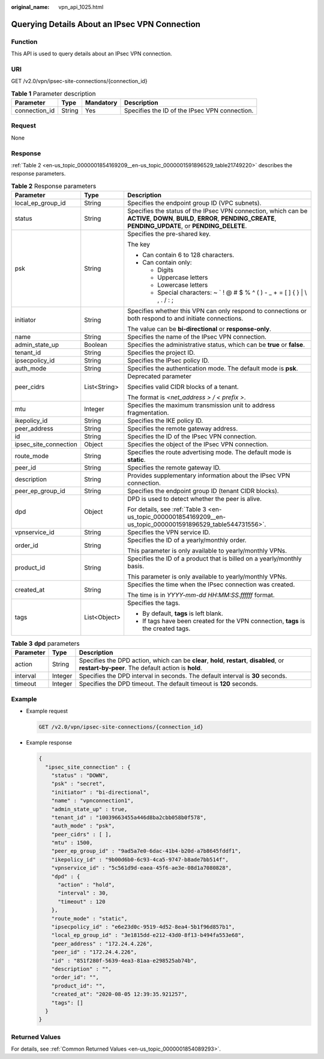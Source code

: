 :original_name: vpn_api_1025.html

.. _vpn_api_1025:

Querying Details About an IPsec VPN Connection
==============================================

Function
--------

This API is used to query details about an IPsec VPN connection.

URI
---

GET /v2.0/vpn/ipsec-site-connections/{connection_id}

.. table:: **Table 1** Parameter description

   +---------------+--------+-----------+-----------------------------------------------+
   | Parameter     | Type   | Mandatory | Description                                   |
   +===============+========+===========+===============================================+
   | connection_id | String | Yes       | Specifies the ID of the IPsec VPN connection. |
   +---------------+--------+-----------+-----------------------------------------------+

Request
-------

None

Response
--------

:ref:`Table 2 <en-us_topic_0000001854169209__en-us_topic_0000001591896529_table21749220>` describes the response parameters.

.. _en-us_topic_0000001854169209__en-us_topic_0000001591896529_table21749220:

.. table:: **Table 2** Response parameters

   +-----------------------+-----------------------+---------------------------------------------------------------------------------------------------------------------------------------------------------------------------+
   | Parameter             | Type                  | Description                                                                                                                                                               |
   +=======================+=======================+===========================================================================================================================================================================+
   | local_ep_group_id     | String                | Specifies the endpoint group ID (VPC subnets).                                                                                                                            |
   +-----------------------+-----------------------+---------------------------------------------------------------------------------------------------------------------------------------------------------------------------+
   | status                | String                | Specifies the status of the IPsec VPN connection, which can be **ACTIVE**, **DOWN**, **BUILD**, **ERROR**, **PENDING_CREATE**, **PENDING_UPDATE**, or **PENDING_DELETE**. |
   +-----------------------+-----------------------+---------------------------------------------------------------------------------------------------------------------------------------------------------------------------+
   | psk                   | String                | Specifies the pre-shared key.                                                                                                                                             |
   |                       |                       |                                                                                                                                                                           |
   |                       |                       | The key                                                                                                                                                                   |
   |                       |                       |                                                                                                                                                                           |
   |                       |                       | -  Can contain 6 to 128 characters.                                                                                                                                       |
   |                       |                       | -  Can contain only:                                                                                                                                                      |
   |                       |                       |                                                                                                                                                                           |
   |                       |                       |    -  Digits                                                                                                                                                              |
   |                       |                       |    -  Uppercase letters                                                                                                                                                   |
   |                       |                       |    -  Lowercase letters                                                                                                                                                   |
   |                       |                       |    -  Special characters: ~ \` ! @ # $ % ^ ( ) - \_ + = [ ] { } \| \\ , . / : ;                                                                                           |
   +-----------------------+-----------------------+---------------------------------------------------------------------------------------------------------------------------------------------------------------------------+
   | initiator             | String                | Specifies whether this VPN can only respond to connections or both respond to and initiate connections.                                                                   |
   |                       |                       |                                                                                                                                                                           |
   |                       |                       | The value can be **bi-directional** or **response-only**.                                                                                                                 |
   +-----------------------+-----------------------+---------------------------------------------------------------------------------------------------------------------------------------------------------------------------+
   | name                  | String                | Specifies the name of the IPsec VPN connection.                                                                                                                           |
   +-----------------------+-----------------------+---------------------------------------------------------------------------------------------------------------------------------------------------------------------------+
   | admin_state_up        | Boolean               | Specifies the administrative status, which can be **true** or **false**.                                                                                                  |
   +-----------------------+-----------------------+---------------------------------------------------------------------------------------------------------------------------------------------------------------------------+
   | tenant_id             | String                | Specifies the project ID.                                                                                                                                                 |
   +-----------------------+-----------------------+---------------------------------------------------------------------------------------------------------------------------------------------------------------------------+
   | ipsecpolicy_id        | String                | Specifies the IPsec policy ID.                                                                                                                                            |
   +-----------------------+-----------------------+---------------------------------------------------------------------------------------------------------------------------------------------------------------------------+
   | auth_mode             | String                | Specifies the authentication mode. The default mode is **psk**.                                                                                                           |
   +-----------------------+-----------------------+---------------------------------------------------------------------------------------------------------------------------------------------------------------------------+
   | peer_cidrs            | List<String>          | Deprecated parameter                                                                                                                                                      |
   |                       |                       |                                                                                                                                                                           |
   |                       |                       | Specifies valid CIDR blocks of a tenant.                                                                                                                                  |
   |                       |                       |                                                                                                                                                                           |
   |                       |                       | The format is *<net_address > / < prefix >*.                                                                                                                              |
   +-----------------------+-----------------------+---------------------------------------------------------------------------------------------------------------------------------------------------------------------------+
   | mtu                   | Integer               | Specifies the maximum transmission unit to address fragmentation.                                                                                                         |
   +-----------------------+-----------------------+---------------------------------------------------------------------------------------------------------------------------------------------------------------------------+
   | ikepolicy_id          | String                | Specifies the IKE policy ID.                                                                                                                                              |
   +-----------------------+-----------------------+---------------------------------------------------------------------------------------------------------------------------------------------------------------------------+
   | peer_address          | String                | Specifies the remote gateway address.                                                                                                                                     |
   +-----------------------+-----------------------+---------------------------------------------------------------------------------------------------------------------------------------------------------------------------+
   | id                    | String                | Specifies the ID of the IPsec VPN connection.                                                                                                                             |
   +-----------------------+-----------------------+---------------------------------------------------------------------------------------------------------------------------------------------------------------------------+
   | ipsec_site_connection | Object                | Specifies the object of the IPsec VPN connection.                                                                                                                         |
   +-----------------------+-----------------------+---------------------------------------------------------------------------------------------------------------------------------------------------------------------------+
   | route_mode            | String                | Specifies the route advertising mode. The default mode is **static**.                                                                                                     |
   +-----------------------+-----------------------+---------------------------------------------------------------------------------------------------------------------------------------------------------------------------+
   | peer_id               | String                | Specifies the remote gateway ID.                                                                                                                                          |
   +-----------------------+-----------------------+---------------------------------------------------------------------------------------------------------------------------------------------------------------------------+
   | description           | String                | Provides supplementary information about the IPsec VPN connection.                                                                                                        |
   +-----------------------+-----------------------+---------------------------------------------------------------------------------------------------------------------------------------------------------------------------+
   | peer_ep_group_id      | String                | Specifies the endpoint group ID (tenant CIDR blocks).                                                                                                                     |
   +-----------------------+-----------------------+---------------------------------------------------------------------------------------------------------------------------------------------------------------------------+
   | dpd                   | Object                | DPD is used to detect whether the peer is alive.                                                                                                                          |
   |                       |                       |                                                                                                                                                                           |
   |                       |                       | For details, see :ref:`Table 3 <en-us_topic_0000001854169209__en-us_topic_0000001591896529_table544731556>`.                                                              |
   +-----------------------+-----------------------+---------------------------------------------------------------------------------------------------------------------------------------------------------------------------+
   | vpnservice_id         | String                | Specifies the VPN service ID.                                                                                                                                             |
   +-----------------------+-----------------------+---------------------------------------------------------------------------------------------------------------------------------------------------------------------------+
   | order_id              | String                | Specifies the ID of a yearly/monthly order.                                                                                                                               |
   |                       |                       |                                                                                                                                                                           |
   |                       |                       | This parameter is only available to yearly/monthly VPNs.                                                                                                                  |
   +-----------------------+-----------------------+---------------------------------------------------------------------------------------------------------------------------------------------------------------------------+
   | product_id            | String                | Specifies the ID of a product that is billed on a yearly/monthly basis.                                                                                                   |
   |                       |                       |                                                                                                                                                                           |
   |                       |                       | This parameter is only available to yearly/monthly VPNs.                                                                                                                  |
   +-----------------------+-----------------------+---------------------------------------------------------------------------------------------------------------------------------------------------------------------------+
   | created_at            | String                | Specifies the time when the IPsec connection was created.                                                                                                                 |
   |                       |                       |                                                                                                                                                                           |
   |                       |                       | The time is in *YYYY-mm-dd HH:MM:SS.ffffff* format.                                                                                                                       |
   +-----------------------+-----------------------+---------------------------------------------------------------------------------------------------------------------------------------------------------------------------+
   | tags                  | List<Object>          | Specifies the tags.                                                                                                                                                       |
   |                       |                       |                                                                                                                                                                           |
   |                       |                       | -  By default, **tags** is left blank.                                                                                                                                    |
   |                       |                       | -  If tags have been created for the VPN connection, **tags** is the created tags.                                                                                        |
   +-----------------------+-----------------------+---------------------------------------------------------------------------------------------------------------------------------------------------------------------------+

.. _en-us_topic_0000001854169209__en-us_topic_0000001591896529_table544731556:

.. table:: **Table 3** **dpd** parameters

   +-----------+---------+------------------------------------------------------------------------------------------------------------------------------------------------+
   | Parameter | Type    | Description                                                                                                                                    |
   +===========+=========+================================================================================================================================================+
   | action    | String  | Specifies the DPD action, which can be **clear**, **hold**, **restart**, **disabled**, or **restart-by-peer**. The default action is **hold**. |
   +-----------+---------+------------------------------------------------------------------------------------------------------------------------------------------------+
   | interval  | Integer | Specifies the DPD interval in seconds. The default interval is **30** seconds.                                                                 |
   +-----------+---------+------------------------------------------------------------------------------------------------------------------------------------------------+
   | timeout   | Integer | Specifies the DPD timeout. The default timeout is **120** seconds.                                                                             |
   +-----------+---------+------------------------------------------------------------------------------------------------------------------------------------------------+

Example
-------

-  Example request

   .. code-block:: text

      GET /v2.0/vpn/ipsec-site-connections/{connection_id}

-  Example response

   .. code-block::

      {
        "ipsec_site_connection" : {
          "status" : "DOWN",
          "psk" : "secret",
          "initiator" : "bi-directional",
          "name" : "vpnconnection1",
          "admin_state_up" : true,
          "tenant_id" : "10039663455a446d8ba2cbb058b0f578",
          "auth_mode" : "psk",
          "peer_cidrs" : [ ],
          "mtu" : 1500,
          "peer_ep_group_id" : "9ad5a7e0-6dac-41b4-b20d-a7b8645fddf1",
          "ikepolicy_id" : "9b00d6b0-6c93-4ca5-9747-b8ade7bb514f",
          "vpnservice_id" : "5c561d9d-eaea-45f6-ae3e-08d1a7080828",
          "dpd" : {
            "action" : "hold",
            "interval" : 30,
            "timeout" : 120
          },
          "route_mode" : "static",
          "ipsecpolicy_id" : "e6e23d0c-9519-4d52-8ea4-5b1f96d857b1",
          "local_ep_group_id" : "3e1815dd-e212-43d0-8f13-b494fa553e68",
          "peer_address" : "172.24.4.226",
          "peer_id" : "172.24.4.226",
          "id" : "851f280f-5639-4ea3-81aa-e298525ab74b",
          "description" : "",
          "order_id": "",
          "product_id": "",
          "created_at": "2020-08-05 12:39:35.921257",
          "tags": []
        }
      }

Returned Values
---------------

For details, see :ref:`Common Returned Values <en-us_topic_0000001854089293>`.
